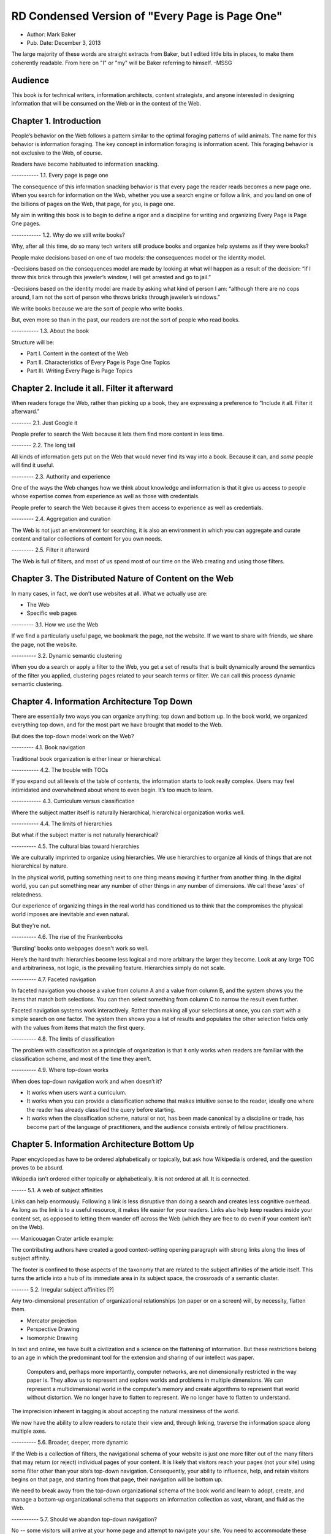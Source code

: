 

RD Condensed Version of "Every Page is Page One"
=================================================

- Author: Mark Baker

- Pub. Date: December 3, 2013

The large majority of these words are straight extracts from Baker,
but I edited little bits in places, to make them coherently readable.
From here on "I" or "my" will be Baker referring to himself.  -MSSG

Audience
----------------

This book is for technical writers, information architects, content
strategists, and anyone interested in designing information that will
be consumed on the Web or in the context of the Web.



Chapter 1. Introduction
------------------------

People’s behavior on the Web follows a pattern similar to the optimal
foraging patterns of wild animals. The name for this behavior is
information foraging. The key concept in information foraging is
information scent.  This foraging behavior is not exclusive to the
Web, of course.

Readers have become habituated to information snacking.

----------- 1.1. Every page is page one

The consequence of this information snacking behavior is that every
page the reader reads becomes a new page one. When you search for
information on the Web, whether you use a search engine or follow a
link, and you land on one of the billions of pages on the Web, that
page, for you, is page one.

My aim in writing this book is to begin to define a rigor and a
discipline for writing and organizing Every Page is Page One pages.

------------ 1.2. Why do we still write books?

Why, after all this time, do so many tech writers still produce books
and organize help systems as if they were books?

People make decisions based on one of two models: the consequences
model or the identity model.

-Decisions based on the consequences model are made by looking at
what will happen as a result of the decision: “if I throw this brick
through this jeweler’s window, I will get arrested and go to jail.”

-Decisions based on the identity model are made by asking what kind
of person I am: “although there are no cops around, I am not the sort
of person who throws bricks through jeweler’s windows.”


We write books because we are the sort of people who write books.

But, even more so than in the past, our readers are not the sort of people who read books.

----------- 1.3. About the book

Structure will be:

- Part I. Content in the context of the Web
  
- Part II. Characteristics of Every Page is Page One Topics
  
- Part III. Writing Every Page is Page Topics


Chapter 2. Include it all. Filter it afterward
------------------------------------------------

When readers forage the Web, rather than picking up a book, they are
expressing a preference to “Include it all. Filter it afterward.”

-------- 2.1. Just Google it

People prefer to search the Web because it lets them find more content
in less time.

-------- 2.2. The long tail

All kinds of information gets put on the Web that would never find its
way into a book.  Because it can, and *some* people will find it
useful.

--------- 2.3. Authority and experience

One of the ways the Web changes how we think about knowledge and
information is that it give us access to people whose expertise comes
from experience as well as those with credentials.

People prefer to search the Web because it gives them access to
experience as well as credentials.

--------- 2.4. Aggregation and curation

The Web is not just an environment for searching, it is also an
environment in which you can aggregate and curate content and tailor
collections of content for you own needs.

--------- 2.5. Filter it afterward

The Web is full of filters, and most of us spend most of our time on
the Web creating and using those filters.

Chapter 3. The Distributed Nature of Content on the Web
--------------------------------------------------------

In many cases, in fact, we don’t use websites at all. What we actually use are:

- The Web
  
- Specific web pages

--------- 3.1. How we use the Web

If we find a particularly useful page, we bookmark the page, not the
website. If we want to share with friends, we share the page, not the
website.

----------  3.2. Dynamic semantic clustering


When you do a search or apply a filter to the Web, you get a set of
results that is built dynamically around the semantics of the filter
you applied, clustering pages related to your search terms or
filter. We can call this process dynamic semantic clustering.


Chapter 4. Information Architecture Top Down
---------------------------------------------

There are essentially two ways you can organize anything: top down and
bottom up. In the book world, we organized everything top down, and
for the most part we have brought that model to the Web.

But does the top-down model work on the Web?

--------- 4.1. Book navigation

Traditional book organization is either linear or hierarchical.

----------- 4.2. The trouble with TOCs

If you expand out all levels of the table of contents, the information
starts to look really complex. Users may feel intimidated and
overwhelmed about where to even begin. It’s too much to learn.

------------ 4.3. Curriculum versus classification

Where the subject matter itself is naturally hierarchical,
hierarchical organization works well.

----------- 4.4. The limits of hierarchies

But what if the subject matter is not naturally hierarchical?

---------- 4.5. The cultural bias toward hierarchies

We are culturally imprinted to organize using hierarchies. We use
hierarchies to organize all kinds of things that are not hierarchical
by nature.

In the physical world, putting something next to one thing means
moving it further from another thing. In the digital world, you can
put something near any number of other things in any number of
dimensions.  We call these 'axes' of relatedness.

Our experience of organizing things in the real world has conditioned
us to think that the compromises the physical world imposes are
inevitable and even natural.

But they're not.

---------- 4.6. The rise of the Frankenbooks

'Bursting' books onto webpages doesn't work so well.

Here’s the hard truth: hierarchies become less logical and more
arbitrary the larger they become. Look at any large TOC and
arbitrariness, not logic, is the prevailing feature. Hierarchies
simply do not scale.

---------- 4.7. Faceted navigation

In faceted navigation you choose a value from column A and a value
from column B, and the system shows you the items that match both
selections. You can then select something from column C to narrow the
result even further.

Faceted navigation systems work interactively. Rather than making all
your selections at once, you can start with a simple search on one
factor. The system then shows you a list of results and populates the
other selection fields only with the values from items that match the
first query.

---------- 4.8. The limits of classification

The problem with classification as a principle of organization is that
it only works when readers are familiar with the classification
scheme, and most of the time they aren’t.

---------- 4.9. Where top-down works

When does top-down navigation work and when doesn’t it?

- It works when users want a curriculum.

- It works when you can provide a classification scheme that makes
  intuitive sense to the reader, ideally one where the reader has
  already classified the query before starting.
  

- It works when the classification scheme, natural or not, has been
  made canonical by a discipline or trade, has become part of the
  language of practitioners, and the audience consists entirely of
  fellow practitioners.  


Chapter 5. Information Architecture Bottom Up
-----------------------------------------

Paper encyclopedias have to be ordered alphabetically or topically,
but ask how Wikipedia is ordered, and the question proves to be
absurd.

Wikipedia isn’t ordered either topically or alphabetically. It is not
ordered at all. It is connected.

------ 5.1.  A web of subject affinities

Links can help enormously. Following a link is less disruptive than
doing a search and creates less cognitive overhead. As long as the
link is to a useful resource, it makes life easier for your
readers. Links also help keep readers inside your content set, as
opposed to letting them wander off across the Web (which they are free
to do even if your content isn’t on the Web).

--- Manicouagan Crater article example:

The contributing authors have created a good context-setting opening
paragraph with strong links along the lines of subject affinity.

The footer is confined to those aspects of the taxonomy that are
related to the subject affinities of the article itself. This turns
the article into a hub of its immediate area in its subject space, the
crossroads of a semantic cluster.


------- 5.2. Irregular subject affinities [?]

Any two-dimensional presentation of organizational relationships (on
paper or on a screen) will, by necessity, flatten them.

- Mercator projection

- Perspective Drawing

- Isomorphic Drawing

In text and online, we have built a civilization and a science on the
flattening of information.  But these restrictions belong to an age in
which the predominant tool for the extension and sharing of our
intellect was paper.

 Computers and, perhaps more importantly, computer networks, are not
 dimensionally restricted in the way paper is. They allow us to
 represent and explore worlds and problems in multiple dimensions. We
 can represent a multidimensional world in the computer’s memory and
 create algorithms to represent that world without distortion. We no
 longer have to flatten to represent. We no longer have to flatten to
 understand.

The imprecision inherent in tagging is about accepting the natural
messiness of the world.

We now have the ability to allow readers to rotate their view and,
through linking, traverse the information space along multiple axes.


---------- 5.6.  Broader, deeper, more dynamic

If the Web is a collection of filters, the navigational schema of your
website is just one more filter out of the many filters that may
return (or reject) individual pages of your content. It is likely that
visitors reach your pages (not your site) using some filter other than
your site’s top-down navigation. Consequently, your ability to
influence, help, and retain visitors begins on that page, and starting
from that page, their navigation will be bottom up.

We need to break away from the top-down organizational schema of the
book world and learn to adopt, create, and manage a bottom-up
organizational schema that supports an information collection as vast,
vibrant, and fluid as the Web.

----------- 5.7. Should we abandon top-down navigation?

No -- some visitors will arrive at your home page and attempt to
navigate your site. You need to accommodate these visitors, too.

One of the great things about bottom-up navigation is that, because it
is distributed, and always local in the context of any regular page,
it is also largely unobtrusive and should work well within any
top-down framework.

In the presence of good bottom-up navigation, top-down navigation does
not have to be comprehensive to be effective. You can avoid the scary
monster TOC and still provide effective access to all of your content.

Every Page is Page One is not about pitting one means of navigation
against another.  You just need to write that page as if it were page
one.

------------- 5.8. The role of lists

In Section 4.3, “Curriculum versus classification” we saw that most
books attempt to prescribe a curriculum for readers, whereas an EPPO
topic generally assumes readers will construct the curriculum.

Lists are common on the Web and can be considered a type of Every Page
is Page One topic.  A list is open ended.  Lists can provide a
connective layer between higher- and lower-level topics.


Chapter 6. What is a Topic?
-----------------------------------------

The challenge for writers is to produce effective Every Page is Page
One topics with a strong information scent.

For technical communicators 'topic' refers to a small independent piece
of information on a single subject.

---------- 6.1. Building-block topics


 A topic is to a document what a subatomic particle (such as an
 electron) is to matter. It is the basic component in a document. Each
 topic can and must stand alone.

Combinations of topics are like atoms. They form a section of a
document containing a group of related topics. This corresponds to a
book within an online help TOC, or a chapter within a book.

Groups of sections are like groups of atoms, or molecules, for
example, a water molecule. These correspond to an entire document.

Groups of documents form a library, which is like the various
molecules combined together to form the complex matter,

Authors use building-block topics to assemble larger units of
content. Readers should rarely see a building-block topic in
isolation.  There are two ways to approach this: context-dependent and
context-free:

Context-dependent building-block topics must be preceded by a lead-in
topic and followed by a lead-out topic.

The other approach is to create context-free building-block
topics. You can use context-free building-block topics in many
different places. You still need to provide some context, but you
don’t need to use a specific lead in and lead out.


---------- 6.2. Presentational topics

A presentational topic is designed to be a unit of presentation. That
is, it is intended to be the unit a reader receives.

Some presentational topics are meant to be read, or at least
navigated, in a particular order or hierarchy, which they depend on
for some or all of their context.

------------ 6.3. Every Page is Page One topics

An Every Page is Page One topic is designed to establish its own
context and to function independently. This does not mean that Every
Page is Page One topics cannot belong to collections, but those
collections will tend to be organized bottom up rather than top down.

It is not unusual to find help systems today that are a mix of Every
Page is Page One topics, hierarchically dependent presentational
topics, and even building-block topics presented on their own.

------------- 6.4. Economics and the evolution of topics

At one time, technical communicators wrote user guides as books and
help systems as collections of presentational topics. Unfortunately,
cost pressures made this approach unaffordable for many, and writers
began using tools that created a help system by bursting the user
guide at section boundaries.

Under these circumstances, it was perhaps inevitable that the word
topic would come to mean a chunk of a book (though such a topic is
usually neither a good building-block topic nor a good presentational
topic).

------------ 6.5. DITA and Information Mapping

DITA [OASIS DITA TC] cemented this use of topic in the tech pubs
lexicon. DITA was influenced by Information Mapping, borrowing the
idea that a document is a map connecting different types of content
objects.

----------- 6.6. Topics and the Web

While all this was going on in the technical communication world, the
Web was becoming the largest collection of Every Page is Page One
topics anywhere.

The Every Page is Page One topic is the natural and dominant form of
topic on the Web.

What was almost entirely missing from the mass of topic-based tech
comm that grew up on the Web was any contribution from anyone with the
job title Technical Writer.

Today, therefore, there is considerable movement of professional tech
comm into writing for the Web as a hypertext medium.

------------ 6.7. Every page is still page one even if the reader reads several

Saying that every page is page one is not saying that the page is the
first page the reader has read today, nor that the reader will only
read one page to complete one task. What it means is that every time a
reader comes to a new topic, that topic operates as a new page one,
just as when a reader puts down one book and picks up another, the
first page of that new book is a new page one.

------------ 6.8. Characteristics of EPPO topics

The following chapters will detail the principal characteristics of
Every Page is Page One topics:

-Self-contained

-Specific and limited purpose

-Conform to type

-Establish context

-Assume the reader is qualified: An EPPO topic assumes readers are
 qualified to complete the specific and limited purpose of a topic

-Stay on one level

-Link richly


------------ Chapter 7. EPPO Topics are Self-contained

There are several parts to recipes: a title, introduction, picture,
list of ingredients, directions, number served, and notes.

To function alone, the recipe needs all its parts. To be certain, some
of the parts can be considered optional. The recipe does not need the
picture to function, any more than your car needs heated seats to
function. But the optional pieces, like the picture and the
introduction, make the function more pleasant.

Whether a building-block approach is the best way to manage your
content is outside the scope of this book.  However, there’s no
question that presenting the introduction, ingredients, and
instructions separately is not useful to the reader. If you are going
to manage those elements separately, for whatever purpose, you need to
bring them back together before you present them to the reader.

------------ 7.1. Self-contained, not all alone

To say that a topic is self-contained is to say that it is not
designed to work only as part of some larger information product. But
neither is a topic expected to work in a complete information vacuum.

A recipe does not depend on any one specific topic to ensure that the
reader can learn to cook pasta. It relies on the whole information
environment in which cooking occurs. Cooking is now an activity that
takes place in the context of the Web.

Therefore a topic is self-contained not because it is entirely
self-sufficient, but because it exists in a rich information
environment that readers can call on to further their understanding.

------------ 7.2. The information scent of self-contained topics

Good information scent improves findability. Making sure your topics
are self-contained will help give them the right scent.

There is nothing worse then following the scent of pizza into the
lunch room only to find nothing left but crust. The scent of pizza
hangs about the place. It even says pizza on the box, but there is no
pizza here. Just crust. You leave frustrated and hungry (!!)

A good EPPO topic that is self-contained represents a complete meal
for a hungry information seeker.

Chapter 8. EPPO Topics have a Specific and Limited Purpose
----------------------------------------------------------------------------------

We can only determine if a topic is self-contained if we know what
purpose it is meant to fulfill. A topic needs a specific purpose.

------------  8.1. The scope of a topic

What is a good question? Tom suggests that it is “a relevant question
within the user’s business scenario.” The user’s business scenario is
the purpose that the user is attempting to achieve.

You will find many cases where the questioner has asked a vague and
general question, or a highly specific but uncontextualized question,
and one or more respondents have written back saying something such as
“What are you trying to do?” Before providing an answer, they need to
understand the questioner’s purpose. A question can only be answered
properly in the context of a specific purpose.

------------ 8.2. Task-based writing

Writing a topic to serve a purpose for the reader is task-based
writing. Task-based writing is commonly defined by contrasting it to
feature-based writing: “Describe the user’s task, not the product’s
features.”

In short, you can’t talk about the user’s task without talking about
the user’s tools.

This is one reason documenting a new tool is such a challenge. Our
tools shape our understanding of our tasks to such a degree that it is
difficult to separate a task from the tool we currently use to
accomplish that task.

One of the hardest things about moving technical writers from desktop
publishing to structured writing is persuading them to give up
responsibility for how the final output looks. Writers will keep
looking for ways to specify layout, even in markup languages
specifically designed to remove layout concerns. They understand their
jobs in terms of the responsibilities their old tools imposed on them.

But even as tools change, users do not separate their purpose from
their tools.

------------ 8.3. Derived purpose

Just as readers do not always express their queries in terms of their
original motive, neither do they always express them in terms of their
overall purpose. In many cases they express their queries in terms of
what we might call a derived purpose.

Therefore, purpose cannot be divorced from features. What
distinguishes task-orientation from feature-orientation in
documentation is not what you call things, but what you choose to say
about them.

------------ 8.4. Defining the purpose of a topic [?]

In Example 7.1, “Tarragon Mac and Cheese Recipe” the specific and
limited purpose is to show an experienced cook how to prepare Tarragon
Mac and Cheese.

Example 8.1, “Outline of Using Themes for WordPress Codex” is the
outline of the topic “Using Themes from the WordPress Codex.”

------------ 8.5. Topic purpose vs. user purpose

The purpose of a topic is to serve the purpose of a reader. However,
that does not mean that a single topic is a personalized expression
of a particular individual reader’s entire purpose.

That is, your topics will need to work more like a bus service than a
taxi service. They need to pick your readers up at a logical starting
place and drop them off at a logical ending place, but they don’t need
to go point-to-point from each reader’s home to each specific
destination.

A well-designed information set is like a well-designed transportation
system, it allows passengers to travel individual itineraries along
shared routes.


------------ 8.6. Purpose and topic size

The key to finding the right size for an EPPO topic is to define the
purpose correctly and then write a topic that fulfills that purpose. A
focus on purpose forces you to scale each topic to a real need, giving
the reader not only the action, but the reason and context for acting.

------------ 8.7. Decision support and the reader’s purpose

Providing the reason and context for acting is really another way of
saying, “provide support for decision making.” One of the most
important tools of modern business is the decision support
system. Such systems can be complex, but at their heart, they simply
provide people with the information they need to make decisions.

In technical communication, we don’t talk much about decision support;
we talk about task support. We frame our jobs as providing the
information people need to complete their tasks. Unfortunately, the
information we provide is often simply a procedure for operating a
machine.

A task is not a procedure (a theme I’ll return to in Chapter
9, EPPO Topics Conform to a Type). In many cases, the information
people need to complete their tasks is not information on how to
operate machines, but information to support their decision
making. It’s not “how do I push the button,” but “when and why should
I push the button and what happens if I do.”

The real heart of technical instruction doesn’t lie in the
step-by-step how-to information. It lies in understanding concepts and
how they work together to produce an end. This focus on the conceptual
interplay of the parts should drive the technical writing experience,
both from a reader and writer’s point of view. Procedures are more
like footnotes. As soon as the user understands the why and the what
and the who and the where, the how is merely a mundane detail.

I’m not saying that you never need to document the physical procedure.
the details of command syntax have to be clearly documented. The same
thing holds for other forms of documentation, too. But simply
documenting procedures is never enough. Supporting the decisions users
need to make, large and small, is the tough part.


Letting users know what decisions they must make, making them aware of
the consequences, and, as far as possible, leading them to resources
and references that will assist them in deciding what to do. I’m
talking about answering questions like:

- Where are the valid values for this field listed?
- What do each of the field values mean?
- How will the system change as a result of this setting?

- Does this setting form part of a collection of settings that are
  used to achieve an overall objective for the system.

- What are the side effects of setting a particular value? Are there
  trade-offs on performance, access, or security as a result of
  changing this setting?

- Should this setting match a value set elsewhere in the system? If
  so, which value, and which is the master and which is the slave?

- Are there larger questions to consider before choosing the value for this setting?

- Will the system validate this setting? How will I know if I have the right setting?

- Does my choice for this setting depend on what other users have
  done, and, if so, what questions do I need to ask them before I
  change this setting?

- Can I change this setting later, or will there be irrevocable consequences?

- Could this setting result in loss of data or change how data is processed?

- Who else might be affected by this setting, and what do I need to
  tell them so they can make good decisions about their own parts of
  the system?

- How is this setting affected by optional components?

A good Every Page is Page One task topic should address these kinds of
questions and should link richly to ancillary material the reader may
need to help answer these questions. Only when the planning and
decision-making aspects of the user’s task have be thoroughly covered
should the topic proceed to the physical procedure for executing the
decisions the user has made.

------------ 8.8. Purpose and findability

Keeping a topic to a single purpose is a huge aid to
findability. People usually have a specific and limited purpose when
they search.

When people search the Web, they are looking for content that meets
their specific and limited purpose. A good EPPO topic that meets that
specific and limited purpose will give them what they want. And
because it is specifically written to that specific and limited
purpose, it will smell like what they are looking for. And because it
does what it claims to do, it will be filtered in by search engines
and social curators.


Chapter 9. EPPO Topics Conform to a Type
----------------------------------------------------------------------------------

A topic type is a plan or a prescription for a topic. It tells the
writer how the topic should be written and the reader how it should be
read. A topic type defines the content, order, and form of a topic.

Good Every Page is Page One topics frequently share a clear topic type
with other topics that have a similar purpose.

Conforming to a type is the principal way in which we ensure that an
EPPO topic meets its specific and limited purpose. But more than that,
conformance to a type helps the content smell right.

A recipe or an API reference could be written to contain the same
information without following the conventions for its type, but then
it would not look or smell like a recipe or an API reference. Readers
might arrive at the topic and not recognize that it contains the
information they want, simply because it doesn’t look like what they
expected.

Topic type is determined by the information needed to fulfill a
purpose, not by its visual appearance. A visual layout that reflects
the type usually helps the reader, but it is the type that is the
master and the layout the slave, not the other way round.

Many other topics in Wikipedia have similarly well-defined topic
types: vehicles, languages, flora, fauna, novels, and on and
on. Simply browsing Wikipedia is an effective short course on topic
typing. Once again, no standards committee established these topic
types. Rather, they are the result of thousands of contributors
gradually building up topics, filling in gaps, and refactoring and
refining the structure.

When it comes to topics, adherence to a type is the norm, not the
exception. Find a topic that does not seem to have a type or does not
conform to the common structure of topics with a similar purpose, and
you will almost always discover that that topic has strayed from its
purpose or never had a well-defined purpose.


------------ 9.2. Discovering and defining topic types

Topic types are a reflection and a formalization of the specific and
limited purpose of topics. Therefore, defining explicit topic types
begins by exploring what is needed to fulfill the topic’s purpose.

Because topic types fall naturally out of the specific and limited
purpose of a topic, you might think your topics will naturally fall
into types without any attempt to explicitly think about the topic
type. Unfortunately, it’s not that easy.

Creating topic types is a two-part effort of discovering existing
topic types and then using your discoveries to define the topic types
you need. Once you do that, you will want to document your topic types
and set up your authoring environment to support them. The best way to
do that is through structured writing (Ch. 18).

---- 9.2.1. Discovering topic types [?]

One of the most effective ways to discover topic types is by looking
at existing topics designed to serve the same purpose. You can look on
the Web, in your competitor’s documentation, and in your own existing
documentation. Make a collection of diverse sources and make lists of
the repeating fields and sections that you find in each sample.

Remember when you do this, you are looking for the limited set of
specific pieces of information required to meet the user need this
topic is designed to fulfill.


---- 9.2.2. Defining topic types

Once you have done your research, it is time to create your topic
definition. Now is the time to get specific.

An API reference doesn’t just contain a line of code. It contains a
function signature, and that function signature has a particular
format that all programmers understand:

  [return type]? [function name] [[parameter name] [parameter type]]…

Even when topics naturally conform to a type, individual authors may
implement that type with a different organization and different
inclusions and exclusions. For a systematic authoring project, you
need create a stricter definition of each topic type to ensure
consistency and completeness.

What is most important is to make sure you capture the information a
topic needs to have to serve its purpose.

To do this, you need to start with the specific and limited purpose
you have defined for each topic type. What information must each topic
include to achieve its specific and limited purpose? What information
does a user need?

Stay focused on the specific and limited purpose. It is easy to start
imagining all kinds of things a hypothetical user might want to
know. By all means keep a list of these things, because they may be
clues to other topic types you need, but don’t let them creep into
your topic type definition.


---- 9.2.3. Handling optional material

You can have optional parts in your topic type, but you should only
include them if they are sufficiently related to the topic’s purpose.

---- 9.2.4. Serving the commercial purpose

Ultimately, every part of a topic type definition needs to serve
either the reader, the publisher, or (preferably) both.

------------ 9.3. Concept, task, and reference reconsidered

It has become an axiom of technical communications in the last few
years that all content falls into one of three types: concept, task,
or reference. However, EPPO topic types are more specific and varied
than this simple trio.

------ 9.3.1. The origins of concept, task, and reference

The concept, task, reference trio originates with DITA’s adoption of
these three types,

The problem is that, in the popular conception, the words concept,
task, and reference have been reduced to shapes.

We have somehow gone from the laudable idea that users want
information that helps them perform a specific task (as opposed to
information that simply described the machine) to presenting single
procedures by themselves.

This is certainly not the approach advocated in Information Mapping.  

If there is a problem with DITA, it is not that it lacks a theory of
information design, but rather that many people believe that DITA’s
concept/task/reference trio is a theory of information design.

The result is that when you talk about topic types today, people’s
minds go at once to the DITA trio. For EPPO, that’s a problem because
a typical EPPO topic has a much more specific type definition, which
may contain several different types of information blocks. It is
important, therefore, to spend some time looking at why the trio of
concept/task/reference, though useful for some purposes, is not
sufficient either as a set of topic types or as a principle of
information design.


------ 9.3.2. A task is not a procedure [?]

------9.3.3. A reference is more than a topic [?]

------ 9.3.4. Everything else is not a concept

There are plenty of topic types that are not, by any reasonable
definition, either tasks or references, nor are they big-C
concepts. And they aren’t generic either. An example from my
background writing about programming languages and operating systems
is the annotated code-sample topic.

Programmers want two things above all else in a documentation set: a
thorough API reference and working code samples.

There are many topic types that don’t fall into the task or reference
categories, but only one qualifies as a true concept. Concept is not
the right word to describe “everything else.” And it isn’t useful to
single out tasks and references as particular types and then assign
everything else to a single category, however you name that
category. To do so is akin to dividing the animal kingdom into cats,
dogs, and everything else.

This is certainly not the approach advocated in Information Mapping.  [?]


Chapter 10. EPPO Topics Establish their Context
------------------------

Because readers may come from anywhere, and often arrive at a topic
through an imprecise mechanism such as a Google search, a topic should
clearly establish its context in the subject domain. As noted in
Chapter 6, What is a Topic?, the scent of information is key to the
information forager finding your content. Properly establishing the
context of your topic in the real world is a key part of making it
smell right.

If you have ever landed in the middle of a help system from a search
and found that you have no idea where you are, you have experienced
the lack of context that so many topics exhibit.

------------ 10.1. Establishing context

**A self-contained topic must establish its context, and readers must
be able to come to it from anywhere and know where they have
arrived. Most Every Page is Page One topics orient themselves
quickly. A lead paragraph of a sentence or two often suffices to set
the scene for what is to come.**

Putting a topic in context means locating the subject of the topic in
the real world. Placing an Up to TOC link on a topic does not place
that topic in context.

There are many mechanisms you can use to establish context. A good
title is a great start. A succinct, context-setting first paragraph,
as in Figure 10.2, “Context-setting example”, is also important.

**Another way to establish context is to use a graphic.**

Metadata is yet another mechanism for establishing context. A good
example of this the entry for the Blue-Footed Booby from All About
Birds (see Figure 10.4, “Blue-Footed Booby”). The place of the
Blue-Footed Booby in the Linnaean taxonomy of animals is shown as part
of the frame around the content.

------------ 10.2. Context and the imprecision of search

When you find documentation on the Web, search will sometimes land you
in the documentation for a different version of a product than the
version you own. There are two problems here. First, in burst-book
content, an individual page may not identify which version of the
product it applies to. Secondly, if you land on a page for the wrong
version, there may be no convenient way to get to the equivalent page
for the right version.

Atlassian handles this very well in the Confluence documentation.  If
you hit a page that is not for the current version, you get a banner
at the top of the page advising you of this and a link to the same
page in the current documentation

The Wikipedia article about Ottawa (Figure 10.3, “Wikipedia article on
Ottawa”) has another nice context-setting feature that I think should
be imitated in every large content set. If a word has more than one
meaning within the content set (in this case, if there is more than
one item in the encyclopedia with the name Ottawa), then there is a
disambiguation line above the content that states which article this
one is and offers a link to a list of the other articles on this
subject.

This highlights a problem Google and other search engines have. They
always return the most popular results. After all, that’s what they
are designed to do. However, this means that less common subjects that
happen to share terminology with more common subjects get pushed far
down in the search results. You need significant search skills to
compose a search string to get the results you need. But with
Wikipedia, you don’t need those skills, because you can browse the
more obscure topics right at the top of the most popular topic. This
is the sort of thing we should all be doing.


Chapter 11. EPPO Topics Assume the Reader is Qualified
------------------------------------------------

Authors tend to write books assuming they will be read straight
through by readers with a wide variety of backgrounds and skills.

This approach is not appropriate for Every Page is Page One topics,
and it violates many of the other properties of EPPO topics, such as
having a specific and limited purpose, staying on one level, and
conforming to a type. An EPPO topic should be written for a qualified
reader.

Of course, when it comes to technical content, the Web does not always
provide an answer. Some things may be unique to your product, in which
case your doc set needs to provide them. But the same principle
applies. Individual topics should make appropriate assumptions about
the qualifications of the reader. If there is a possibility that not
all your readers will be qualified, you should provide the topics they
will need to qualify themselves. Then you should make sure readers can
find them.

When you write prerequisite topics for users who are not qualified to
read your initial topic, those topics should also be Every Page is
Page One topics, and they should assume that their readers are
qualified to read them. And if you need another set of topics to
prepare the readers to read these topics, create them as well.

The How to Sweat Vegetables topic serves a reader’s derived
purpose. Sweating vegetables will never be a reader’s main
purpose. However, when a reader needs to sweat vegetables for any
recipe, this topic can serve that derived purpose. Serving readers’
derived purposes is a major part of what technical communicators
should be doing.

------------ 11.1. Reader dependencies vs. subject dependencies [?]

An EPPO topic has to assume the reader is qualified and refrain from
trying to meet reader dependencies for readers who are not. Otherwise
the topic will cease to be manageable for qualified readers.

When we say a topic is self-contained, we mean that it is free of
subject dependencies. We do not mean, and cannot reasonably demand,
that it is free of reader dependencies.  Most readers will have
dependencies. To meet those dependencies, the reader is sometimes
going to need to consult other topics. To assist them, a good EPPO
topic links richly to ancillary topics, something I will discuss in
Chapter 13, EPPO Topics Link Richly.

To be considered self-contained, a topic must meet the reader’s
reasonable expectation of a topic of this sort. It does not have to
satisfy all the reader’s personal dependencies.

------------ 11.2. Determining the qualified reader

Determining the qualified reader is not an arbitrary or subjective
process. It follows from the specific and limited purpose of the
topic. A qualified reader is a reader who knows everything needed to
perform the specific and limited purpose of the topic except the
specifics of the case that the topic covers.

The appropriate level of qualification for a topic is probably best
assessed at the level of someone who does this task regularly.

------------ 11.3. Choosing the level of understanding

When you select an audience for your topic you are not just selecting
the vocabulary, you’re also making assumptions about the level of
interest and the degree of extrapolation that audience is capable
of. If you are writing a general interest topic on the Web, that
decision may be more or less arbitrary. But if you are writing for a
technical audience, these assumptions aren’t arbitrary, they are
directly related to the task. The task tells you the level of interest
and the level of extrapolation expected, which in turn tells you who
normally does this job, what they know, and what they expect to be
able to do with the information you give them.

Of course, individual users differ greatly in their levels of
technical knowledge and interest. Unless you can address each
individual, you have to write for an aggregate level of
interest. Generally speaking, you want to aim for a level of knowledge
that will enable the reader to accomplish a new task or attain a
higher level of productivity with an existing task. In the end, you
should enable action and not accommodate infinite varieties of
curiosity. Focus on the levels of knowledge required to accomplish
concrete tasks.

------------ 11.4. Avoid arbitrary labels

The term novice is problematic for designers of training. Its use
exposes a technocratic ideology of learning that is insulting. Adult
learners can never be thought of as novices. They are experts, though
perhaps in domains other than the one in which they are training.

Each reader will come to the topic with a different set of
qualifications. A good EPPO topic set allows each reader to choose a
unique path based on his or her information needs. Artificially
defined levels like novice, intermediate, and expert don’t help
readers create a unique path.

If your workplace has well-defined roles with separate
responsibilities, then it can make sense to use those roles to define
the qualified user for each topic or topic type. But artificial or
poorly defined classifications will only confuse and frustrate users.


------------ 11.5. Qualification and findability

The way you reach your readers is to write topics on subjects they are
interested in and assume your readers are qualified. That is the only
way you will capture their attention. Then, provide a clear context
statement in each topic. This should enough to signal unqualified
readers that they need more background. If you then provide links to
prerequisite material, your readers can get to the information they
need to become qualified.


Chapter 12. EPPO Topics Stay on One Level [?]
----------------------------------------------

There are multiple levels to every subject: levels of detail; levels
of abstraction; strategic, tactical, and operational levels of
interest; even subject matter of interest to different levels of an
organization or pertaining to different layers of a multi-layered
systems or the different roles that operate on those layers. Most
people need information on more than one level in order to complete
all of their tasks, or a single complex task. However, it is
preferable for a topic to stick to one level.

Changes of level are a necessary part of any course of study. As you
study a subject, you sometimes need to dive down into the details in
order to get a practical illustration of a general principle. When you
are working on some detail, you sometimes need to understand a more
general principle that explains why the detail works the way it does

'If they wanted cow, they would have searched for cow.'

The decision about when to change levels, therefore, is best left to the individual.



------------ 12.1. Books change levels at the author’s fiat

Most books don’t stay on one level. In books, this one included,
it is the author who decides when to present the big picture and when
to delve into details.

This is a necessary consequence of the linear structure of a
book. Most books are designed to be read in a particular order, and
that means the book will change levels when and where the author
chooses.

Readers, trying to get their work done, seldom have the patience or
subservience to subject themselves to the author’s curriculum, however
well planned it may be. And today they are more free than ever to take
command of the curriculum for themselves.

One of the interesting things about the Wikipedia process is that an
article may not meet all the EPPO criteria all the time, but, through
the refactoring process, most articles take on EPPO characteristics
with remarkable consistency.

Writing on one level is not an artificial discipline. It is what
writers naturally do when they view their work as an independent
topic. The challenge for technical communicators, especially those who
have spent a career writing books, is to think of their project as a
set of independent topics.

 
------------ 12.2. Keeping topics on one level

Keeping a topic on one level can be a particular challenge for writers
used to creating books. The key to creating topics that stay on one
level is to keep in mind the following characteristics of Every Page
is Page One topics, which should be familiar by now.

- Self-contained: If your topic starts to feel like a car with a
  mattress strapped to the roof, that is a good sign that you are
  changing levels, and it’s time to create a new topic.

- Specific and limited purpose: Sometimes it is necessary to
  discipline yourself by writing down the limits you put on each topic
  type.

- Conform to type: On the other hand, if you find your topic starting
  to change levels, and the topic type is not pushing back, you
  probably need to tighten your topic type definition to keep other
  topics from straying away from their proper level.

- Establish context: The context of the topic orients readers, giving
  them a sense of whether or not they are qualified.

- Assume qualified: an EPPO topic assumes that the reader is
  appropriately qualified to complete the specific and limited
  purpose. If you are not sure that all readers will be qualified to
  understand a point, record it in a list of prospective topics
  (preferably a centrally maintained one).
    
Capturing the possible qualification deficit is important because it
is difficult to anticipate all the qualification deficits readers may
face. When you discover one, always write it down and share it with
the rest of your team.

Don’t handle the deficit yourself by changing levels in your current
topic. Not only does that distort the topic, it means that the
information is lost to the rest of the team. A topic that might serve
many purposes besides supporting your topic may never get created.

This is not to say that changing levels is wrong when you design a
book or a chapter. In many respects changing levels works well when a
book is read in the order the author intended (as I am sure you are
diligently reading this book). However, it doesn’t work in EPPO
topics. Topics and chapters are fundamentally different beasts, and
you cannot make good topics by chopping up books.

Chapter 13. EPPO Topics Link Richly
--------------------------------------------------
	
Links are the visible manifestation of the author giving up any claim
to completeness or even sufficiency; links invite the reader to browse
the network in which the work is enmeshed, an acknowledgement that
thinking is something that we do together .  Linking is surprisingly
controversial in technical communication and content strategy.

It is probably true that linking will lead people away from the
content they are reading if that content is not very nutritious. The
question is, should we care?

We have always known, of course, that users seldom sit down and read our manuals as they were designed to be read.

An Every Page is Page One information design, on the other hand, does
not start from the premise that the goal is to stop the user from
wandering. Rather, it starts by acknowledging that this is how users
behave and recognizing that, based on the limits of knowledge and the
urgency of their tasks, information foraging really is the optimal
information seeking behavior for most people most of the
time. However, even if you don’t agree that information foraging is
optimal, it is still how users behave. We can’t beat it. We’ve tried
every trick in the book to no avail. It’s time that we started to
facilitate it instead.

Every Page is Page One information design is built around two
propositions:

- 1) the way to keep readers is to provide the content
they need, and

- 2) if readers want to move to content that better meets
their needs, we should help them get there. That means linking richly.

From the author’s point of view, links serve to keep readers in your
content. A foraging reader is more likely to move to a new patch when
it’s easy to get there. By providing links, you can lead readers to
other information patches you own, reducing the temptation for them to
move to a competitor’s content.


------------ 13.1. Links and the democratization of knowledge

The Web democratizes information both by making information easy to
get and by making obscure information easier to decode and burrow your
way into. Some may despair at this, preferring a world in which
expertise is left to the experts and dilettantes are left in the
cold. Much as been written on the virtues or vices of this
development. The debate is outside the scope of this book, but
there is no question that links are the great democratizing elements
of the Web.

------------ 13.2. Linking and findability

Readers are much more successful at finding content using links than using a local site search.
 	
Overall, users found the correct answer in 42% of the tests. When they
used an on-site search engine (we did not study Internet search
engines), their success rate was only 30%. In tasks where they used
only links, however, users succeeded 53% of the time. Testing
data suggests that designers would have more success by focusing
instead on creating effective links.

In particular, there are two important reasons why your context-setting material should be rich with links:

First, readers are most likely to discover that they lack
qualifications while they are reading your context-setting material.

Second, search, and other methods of finding content, can be
imprecise, because of both the limits of search engine technology and
the limits of readers’ skills in framing search terms. This
imprecision may land readers on your topic when they really wanted a
related topic. Linking to contextually near topics gives readers the
means to travel the last mile to the content they really need.

Links should help readers follow the scent of information and navigate
the lines of subject affinity between topics.


Part III. Writing Every Page is Page One Topics
--------------------------- 

How do I go about writing Every Page is Page One topics, and how do I
cover a large subject with only topics?


Chapter 14. Writing Every Page is Page One Topics
------------------------

The Every Page is Page One topic is not a new invention. As the
examples in the previous chapters have demonstrated, Every Page is
Page One topics can be found all over the Web. Nor are EPPO topics
unique to the Web. Essays and articles in journals and magazine have
followed the Every Page is Page One format for centuries. The
difference today is the ease with which readers working in the context
of the Web can move around from one piece of content to another.

Whether you are delivering your technical content on the Web today,
tomorrow, or never plan to, your readers are reading in the context of
the Web, and you will serve them best by writing EPPO topics.

There is nothing new about writing EPPO topics. It is something most
skilled writers do naturally if they are writing a single article or
contributing an entry to Wikipedia. What writers often find more
difficult is to create a set of EPPO topics to cover a broad piece of
subject matter such as the documentation for a major product.

------------ 14.1. Textbooks vs. user assistance [?]

The textbook model assumes readers want to learn about a subject, and
that if they are going to act on what they have learned, they will do
so afterwards. The user assistance model assumes readers are working,
have hit a snag, and need immediate aid. It assumes that readers will
plunge into the work, as far as working conditions allow them to, and
use any resource they can find to get moving forward again.

The move to Every Page is Page One, and thus to a user-assistance
style of writing, does not mean abandoning the attempt to educate the
user. If anything, it means moving to a style that has proven to be
more effective in educating people.

Interestingly, it is been found that even those people who believed that
they were systematic learners turned out not to be.

This was in the 1980s, before most people had seen any
kind of interactive information system, let alone the Web.

This stems from the fact that readers' current picture of the world is
more real to them than anything they are reading, and it takes real
world experience to shift that picture. As Carroll wrote (emphasis
his):

The problem is not that people cannot follow simple steps; it is that
they do not. People are thrown into action they can understand only
through the effectiveness of their actions in the world. People are
situated in a world more real to them than a series of steps a world
that provides rich context and convention for everything they
do. People are always already trying things out, thinking things
through, trying to relate what they already know to what is going on,
recovering from errors. In a word, they are too busy learning to make
much use of the instruction. This is the paradox of sense-making.



------------ 14.2. Writing topics

The right way to write topics is one at a time.

The best way to do this is to focus on the characteristics of Every
Page is Page One topics, which we covered in Part II, “Characteristics
of Every Page is Page One Topics”.

------ 14.2.1. Topics are self-contained

An EPPO topic is self-contained, which means writing an EPPO topic is
also self-contained, in the sense that when you are writing, you
should be focused on that topic and that topic alone.

There are a couple of reasons to avoid switching back and forth
between topics. The first is that switching tasks creates cognitive
overhead and makes it difficult to get into, and stay in, a state of
flow, which is necessary to effectively and efficiently complete an
intellectually demanding task.

The second reason is to avoid unconsciously thinking of the topic as
parts of a larger whole. Certainly you need to plan your topic set,
but when you are actually writing an Every Page is Page One topic, it
is best to approach it as an independent topic designed to fulfill a
specific purpose for a qualified reader.

To achieve this degree of independence, it is useful to create a
separate plan for each topic. Obviously, you don’t need to do an
extensive planning exercise for every topic. You need a plan that is
commensurate in scale to size of the task. But at the very least, your
plan should state the specific and limited purpose of the topic and
the topic type.


------ 14.2.2. Topics have a specific and limited purpose

If you can only keep one characteristic of EPPO design in mind as you
are writing, it should be this: define the specific and limited
purpose your topic is meant to serve. Remember that your topic is an
aid to the performance of a task and that a task is not simply a
procedure.

Often when we write, our minds become engaged with the implications
and side issues that arise from what we have just written, especially
if, as is often the case, the act of writing has caused us to realize
something new about the subject.

Of course, those ideas should not be lost.

They should be recorded and fed back into the topic creation pipeline.

The other virtue of explicitly stating the limits of the topic’s
purpose is that it helps you make sure you really do have a definite
purpose in mind. Sometimes what seems like a clear statement of
purpose can turn out to be amorphous and undefined when you set out to
execute it. Documenting the boundaries helps to ensure that there is
something real and concrete to define a boundary around.

Again, keep it simple and brief.


------ 14.2.3. Topics conform to a type

Working with a good set of type definitions can really help in
planning and executing a topic. A well-defined type will eliminate
most of the planning required for topics of that type. The topic type
is itself a plan for a topic of that type.

When writing a new topic, determine which of your established types
fits its defined purpose and follow it. If you find yourself wanting
to include material that does not fit the model, ask yourself the
following questions:

- Have I correctly defined and limited the purpose of this topic?
  (Chapter 8, EPPO Topics have a Specific and Limited Purpose)

- Have I correctly identified the topic type that supports that
  purpose? (Chapter 9, EPPO Topics Conform to a Type)

- Am I attempting to change levels within my topic because I fear the
  reader might not understand something? (Chapter 12, EPPO Topics Stay
  on One Level)

- Am I trying to fit the subject matter of two topics into one or
  divide the subject matter of one topic into two?

- Have I discovered a special, weird edge case? These do happen, and
  the best solution is often to write a generic, untyped topic to
  cover them rather than adding support for every edge case to the
  normal topic type. This keeps the normal topic type simple to
  understand, follow, and audit.

If you exhaust all those possibilities, record it as a bug in the
topic type definition. If your topic types are defined in a structured
writing system, use a generic topic type for your topic until the
topic type is fixed. Always note that you have deviated from the model
and why.

If you define the specific and limited purpose for your topic and then
find that there is no topic type defined for it, record the fact that
a new topic type is required and write your topic as a generic type,
trying as much as you can to develop a topic type as you go. The
material you create will be an important ingredient in the topic type
definition process for this new topic type.


------ 14.2.4. Topics establish their context

Your working assumption for every topic should be that readers will
arrive at the topic.. They will go straight to this topic without
reading anything else. This is their page one. Therefore the first
thing to do is to help them figure out if they are actually in the
right place. To do this, the topic needs to establish its context.

There is no guarantee that people will use your navigation. People are
increasingly search-dominant in their information seeking
behavior, so chances are they will arrive via search.

Your topic, therefore, must orient the reader, just as page one of any document must do.

Make your context-setting paragraph brief and succinct. Don’t fall
into the trap of thinking you have to explain all the subjects you
mention in the context-setting paragraph. Keep in mind the limits you
have defined for this topic. However, go ahead and link from those
subjects to topics that cover them.


------ 14.2.5. Topics assume the reader is qualified

A big part of defining topic types is determining who the qualified
reader is. Your topic type definition should tell you what
qualifications to assume, and you should think about who the qualified
reader is before you begin to write each topic.



------ 14.2.6. Topics stay on one level

Every Page is Page One, on the other hand, concedes that the process
of acquiring understanding is not one we can successfully model or
plan, and certainly not one we can generalize to an entire population
of readers. Readers will change levels when they are good and ready,
and thus EPPO topics do not attempt to impose level changes. They stay
on one level.

In a book, the author decides whether or not to change levels; in
EPPO, the author provides the means for readers to decide for
themselves. Such moments always occur at points of subject affinity.

The list of subject affinities collected while developing content is
invaluable to planning and managing your topic set.

 
------ 14.2.7. Topics link richly

Linking in an EPPO topic should not be done selectively or on a
hunch. It is fundamental to the bottom-up organization of topics and,
therefore, something that should be done systematically.

------------ 14.3. The question of style [?]

There is no micro-scale reason why the style of one EPPO topic in a
domain needs to be identical to the style of other EPPO topics in that
domain. Every page is page one, so there is no expectation of
continuity between one topic and the next.
 
In a survey: 43.41% of respondents chose a distinctive voice, even
over compelling and exclusive content. Now this is one small survey,
specific to blogs, but there are broader reasons to believe in the
power of a distinctive voice on the Web today.  Observations that the
Web gives us access to experience as well as authority and that we now
give our trust to our social networks more than to institutions
suggest that the bland and anonymous corporate tone may not be the
most appealing choice in every case.

Topics with a distinct style and tone often stand out and, therefore,
are more likely to be filtered into the set of topics a reader
chooses. This is even more so when the topic comes from an identified
person that the reader knows and trusts.

Put the author’s name and photo on each EPPO topic, and you will have
a much better foundation for building a community around your
documentation. Atlassian is an example of a company that puts the name
(though not photo) of the author on each documentation topic.

[.......?]

------------ 14.4. Concerning reference information

In an EPPO information set, references play a special role. Because
EPPO information sets are link-based, topics frequently have occasion
to link directly into references. A reference, then, is a rich link
target in an EPPO information set. The existence of a solid foundation
of reference content makes it easier for topics to stay on one level
and stick to their specific and limited purpose.

------------ 14.5. Concerning tutorials

A tutorial is systematic instruction, and, as has been demonstrated,
systematic instruction often does not work well. On the other hand
readers are not always realistic about what they want, and they often
ask for tutorials.

Are tutorials compatible with the Every Page is Page model?

If you have the more realistic expectation that readers will probably
only follow the tutorial for a few minutes before striking off on
their own, then the answer is yes.

EPPO tutorials should be written with the assumption that readers will
be qualified to take whichever tutorial they choose

As a practical matter, tutorials are often written in a sequence where
the output you create in performing one tutorial is the input you need
to do the next tutorial.

A tutorial topic, in other words, should be written like any EPPO
topic. It should be self-contained, have a specific and limited
purpose, conform to a type, stay on one level, assume the reader is
qualified, and link richly.

  
------------ 14.6. Concerning videos

Video is becoming an increasingly important part of technical
communications. It is often users who are taking the lead and
producing their own how-to videos on YouTube, but professional
technical communicators are catching on, too. How-to videos are almost
always Every Page is Page One in nature.

A good video always starts by establishing its context. In this
respect, videos sometimes have an advantage over text because they can
use multiple media to establish context.

One of the interesting properties of videos is that they are
significantly harder to edit than text.  Once a video is complete, it
is very unlikely that someone will come along later and make
significant revisions or add new material.

In an EPPO video, as in a written EPPO topic, it is best to stay on
one level and let the reader choose whether and when to change levels
by selecting a different topic or video.
 
------ 14.6.1. Videos and linking

One of the chief problem of video, as compared to text, is that there
is no good way to embed inline linking in a video. It is not
technically impossible to insert a link into a video, but it does not
work very well.

Therefore, when you use videos in your documentation, consider putting
them in a frame so you can include links to related subjects.

[.......?]

------ 14.6.2. Videos as topics

Since videos share so much in common with Every Page is Page One
topics, it makes sense to treat them as topics for purposes of
organization.

Because the means to view videos, particularly videos that rely on
sound, may not always be available, you may wish to provide an
alternative text topic covering the same material.

It makes better sense to provide a textual topic twin that is written
as an EPPO topic.

The text and video twin topics should be kept together as much as
possible.

Twinning text and video topics like this can go a long way to solving
the SEO and linking problems associated with video. It can also be an
answer for viewers/readers who get impatient because they can’t skip
and skim a video. They can switch to the textual twin if they get too
impatient to sit through the video to the end
  

------ 14.6.3. Videos as objects

If a video is not Every Page is Page One by itself, then it needs to
be embedded inside a regular EPPO topic (or a reference entry), just
like a picture or a drawing.



Chapter 15. Every Page is Page One Topics and the Big Picture
------------------------------------------------------------

Most people are not interested in sitting down and learning everything
before they do anything. Indeed, most would prefer to learn as much as
possible by doing, turning to documentation only when they are stuck
and have no other recourse.

 
------------ 15.1. Books and the big picture

Technical communications, in any case, is not a field where meaning
should be left to implication. If there is some information that the
reader needs, it should be explicitly stated, not implied by a TOC or
by the order of chapters.

------------ 15.2. The priority of the big picture

The Every Page is Page One approach also acknowledges that until
readers want the big picture, they won’t seek it out, and there is no
point trying to force it on them before they are ready.

We can harken back to the idea that the main task of documentation is
decision support, which we discussed in Chapter 8, EPPO Topics have a
Specific and Limited Purpose. We know that the odds of our users
reading the textbook explanation of the big picture is slight. But if
we document individual tasks with a decision support focus, the ways
in which the big picture affects the performance of those tasks will
always be present. And if the task topic is richly linked, as it
should be, it will link to the big-picture topic.

Few people start with the big picture. Without practical experience,
the big picture is an abstraction that it is difficult to fit into
one’s view of the problem space.

The desire for the big picture generally arises from the desire to
make sense of specific concrete experiences.

 

------------ 15.3. Writing the big-picture topic

The job of the big-picture topic is to give the big picture without
delving too deep into the details. It is not an overview of a book or
a curriculum, it is the 10,000-foot view of the subject. Like any EPPO
topic, it should be self-contained and stick to its level.

For an example of a good big-picture topic, check out “What Is Google
App Engine?” in the Google App Engine docs.

Whoever designed this article clearly knew minimalism because the Get
Started column is all about getting some initial experience. It
assumes that the desire for a big-picture topic will come later, when
the reader is ready for a deep dive into the subject, and that is
where it is placed.

Big picture topics tend to be long.

An EPPO big-picture topic won’t change level and, therefore, will make
it easier for readers to grasp the big picture whenever they are ready
for it.



------------ 15.4. Finding the end of the string

Getting the big picture of a complex product is not something that
happens in a few minutes of reading. We don’t learn that way. We build
up a big picture over time, through experience and exposure.

No matter how good your big-picture topic is, no reader is going to
read it through and immediately understand the big picture. As much as
anything, the role of the big-picture topic in a properly linked topic
set is navigational.

It helps users find the area of the product they need to focus on and
provides rapid access to the topics that describe that area.

What most users want is a way to get going. They don’t want the whole
big picture. They just want to find the door marked Enter. But each
user is looking for a different door.

**Because of this, the big-picture topic can play a second role, that of
being a room full of doors. In this case, even if a user doesn’t grasp
the entire big picture, the big-picture topic still provides the
context needed to select the right door.**

The words “Getting Started” are familiar and comforting to readers,
and that alone is justification for retaining those words,

A Getting Started topic should do what minimalism always prescribed,
which is to avoid artificial tutorials and get readers started on
real-world work as soon as possible.

  
------------ 15.5. Pathfinder topics

One step below the big picture – and in line with the idea that
different readers are looking to get started on their own projects,
not on toy learning projects – there is frequently a need for what I
call pathfinder topics.


A pathfinder topic shows the reader the overall path for accomplishing
some real goal with your product. It is not a beginner topic because
it does not assume that users want to do something very simple for
practice.

Instead, a pathfinder topic covers the full range of tasks and
features in a way that helps the user get a grip on how to attack a
problem. But it gives none of the details.

Pathfinder topics fit at a level below the big-picture topic and above
workflow or task topics.


A straight-up big-picture topic is certainly worth having, but the
real work of guiding users down the right path belongs to the
pathfinder topic.

For an example of a pathfinder topic, check out the WordPress Codex
topic titled “Photoblogs and Galleries.”

This topic is not a big-picture topic for WordPress as a whole. Nor
does it provide specific instructions on how to perform any particular
task. Rather, it addresses a fairly high-level subject: how to create
a Photoblog or Gallery.

It does so by walking the reader though the difference between a
photoblog and regular blogs (context setting) and then discusses the
various options and resources available.

Readers will have to read other topics to get specific directions on
using these tools (though they may just install them and learn by
trial and error).

But this topic helps readers understand what capabilities are
available and start choosing how to proceed. In other words, it sets
readers on the right path.

Chapter 16. Sequence of Tasks vs. Sequence of Topics
------------------------------------------------------------

One of the objections I often hear from writers is that Every Page is
Page One’s insistence on removing sequential dependencies makes it
difficult to create a defined order of topics, for example when a set
of topics forms a workflow. The question I ask in return is, if there
is a workflow here, shouldn’t you have a topic describing that
workflow explicitly? A workflow is too important to be expressed only
by the table of contents.

The Every Page is Page One solution to the sequence-of-tasks problem
is to write a single, separate workflow topic that captures the
overall sequence and points to the constituent tasks in the
appropriate order.

No matter the medium, a workflow should always be described in a topic
of its own. Since workflows generally consist of multiple tasks or
procedures, a workflow topic can refer to those tasks and procedures
and link to the topics that describe them.

Whenever information is implied – by a TOC, the order of chapters, or
any other mechanism – there is a danger that the writer won’t fully
understand the big picture. By requiring writers to fully document a
workflow that was formerly only implied, you may expose holes in their
understanding. (It is said with reason that you never really learn
something until you try to teach it.)


------------ 16.1. Working backwards

Sometimes readers begin a task without reading the documentation, get
stuck, and, only then, consult the documentation. Often, the reason
they are stuck is not related to the task they were working on when
they realized they were stuck, but to something they did earlier. At
that point, what they need to do is walk backwards, not just through
the content, but through the work they have been performing.

Have the topic provide the means to work backwards, particularly in the context-setting section.

By making a topic’s context navigable, you support this kind of
walking backwards through the subject matter.

Chapter 17. EPPO and Minimalism
------------------------------------ 

One of the foundational ideas of Every Page is Page One information
design comes directly from studies that led to the creation of
minimalism – observations that the systematic approach to instruction,
in which everything is laid out for the reader in systematic fashion –
simply does not work. People won’t follow the system.


------------ 17.1. EPPO as a platform for minimalism

Every Page is Page One is founded on the idea that people simply will
not read linearly or sequentially, a fact confirmed by any number of
studies of reader behavior on the Web,[30] as well as studies that
showed the same behavior with paper manuals.[31]

Every Page is Page One is designed to accommodate and facilitate this
non-linear reader behavior, rather than to resist or punish it.

- By making each topic self-contained, without reliance on previous or
  next topics, EPPO allows readers to choose any topic at any time.

- By having a specific and limited purpose, EPPO topics avoid
  extraneous material and focus on the reason readers came to them.

- By establishing their context, EPPO topics make it easy for readers
  to determine where they have arrived.

- By conforming to a type, EPPO topics make it easy for readers to
  skip and skim or hone in on one particular piece of data.

- By assuming readers are qualified, EPPO topics don’t waste time on
  introductions that readers are not interested in.

- By linking richly along lines of subject affinity, EPPO topics help
  readers jump around in the subject area and find the information
  they want next.


------------ 17.2. Is EPPO minimalist?

EPPO is not, in itself, minimalism and is open to the possibility that
minimalism might not always be appropriate.

However, EPPO does draw strong inspiration from the minimalism
experiments, and it does provide a good platform on which to create a
minimalist documentation set.

A key finding of the minimalism studies is that readers strike off on
their own paths through information rather than sticking to the path
created by the author.

A key principle of EPPO is to create content that facilitates, rather
than frustrates, readers in choosing their own paths.

The reader’s ability to immediately select the parts of a topic that
are of interest is enhanced when the different pieces of information
that make up a topic are clearly laid out and consistently related
with each other. Far from getting in the way, these characteristics of
an EPPO topic help readers locate and focus on the information they
are looking for.

A good EPPO topic is optimized for both micro-scale searching and for
narrative reading.
 
------------ 17.3. Minimal vs. comprehensive

There is a kind of paradox in the minimalist approach. It seeks to
free readers to strike their own path through the documentation, to
encourage experimentation, and support error recovery. Yet in being
less comprehensive, it runs the risk of not providing material that
readers on their own path may want or material necessary to support
error recognition and recovery.

As we will see in Chapter 22, Making the Case for Every Page is Page
One, a documentation set on the Web can look small on the outside
while being large, comprehensive, and highly navigable on the inside.

On the Web, or even in an EPPO help system, you can let learners
explore for themselves without paying the price of being less
comprehensive. And you can ensure that wherever their exploration
takes them, learners will have content there to support them when they
need it.

Chapter 18. Structured Writing
--------------------------

In Chapter 9, EPPO Topics Conform to a Type, I said a topic type
defines three things: the content, the order, and the form of a
topic. That is what structured writing is all about: capturing,
guiding, and validating the content, order, and form of a piece of
content.

One hallmark of professionals is that they govern their own work by
defining structure for themselves.

True professionals are not self-indulgent, nor are they
self-deluding. They know they are only human and that if they do not
govern, discipline, and test their work against consistent,
well-founded structures, they won’t produce work of consistent quality
and utility.

Therefore, structured writing is not the enemy of professional
writers, but a natural and proper part of their professional tool
chest.
  
 
------------ 18.1. The varieties of structured writing


There are many ways to specify the content, order, and form of
information, and thus many forms of structured writing.

First, we need to distinguish two distinct but related types of
structured writing, which I will call rhetorically structured writing
and computably structured writing.

------ 18.1.1. Rhetorically structured writing

I will use the term rhetorically structured to mean systems and
approaches that formally define how the content, order, and form of
information are expressed in order to make that information easier to
consume and understand. Examples of rhetorical structure include the
following:

- the traditional newspaper pyramid structure
- the classic essay structure of introduction, body, and conclusion
- the standard form of a recipe
- the standard form of an API reference

- Information Mapping, which sees an effective document as consisting
  of a collection of information blocks of defined types

- The principle that an Every Page is Page One topic should begin by
  establishing its context is also an example of rhetorical structure.

Rhetorical structure includes rhetorical devices that apply broadly to many types of writing.

As long as you follow a consistent rhetorical template, you are doing
structured writing – rhetorically structured writing – and that’s a
good thing.


------ 18.1.2. Computably structured writing

I will use the term computably structured to describe systems in which
content is encoded in a machine-readable format so it can be processed
in multiple ways after it is written.

Computable structures also deal with the content, order, and form of
information, but they vary greatly in how strictly or loosely they
define those things.

Essentially, you are doing computably structured writing if you are
aware of the structure, creating it deliberately, and specifying how
it will be processed.

In technical communication, the most common way to create a data
structure for content is with XML. Technical communicators use
standard XML schemas like DocBook, DITA, or S1000D; industry vertical
schemas; or custom schemas.

The data structures that you choose may or may not support or enforce a rhetorical structure. 

------ 18.1.3. A word about SPFE

I am personally working on a project I call the SPFE architecture, which is a
structured writing architecture designed specifically to support the
creation and management of EPPO topics.

------ 18.1.4. Other forms of computable structure

Any format that captures the content, order, and form you need in a
computable manner will work, and, often, non-XML formats will be
easier for contributors to learn and use.

------ 18.1.5. Open and closed formats

Figure 18.2, “Structure matrix” shows some of the various forms of
structured writing, both rhetorically structured and computably
structured.


------ 18.1.6. The varieties of computable structures

XML: The XML tags divide the content into distinct elements , This
enables you to process the content in ways that are specific to movie
reviews.

Html: There is no way a program could pull a list of the titles of all
the reviewed movies in a collection based on this markup because the
collection does not contain the necessary subject-specific markup.

DocBook is a little more specific about the document structure.  (This book was written in DocBook.)

HTML5 adds some basic document structured markup to HTML, including
tags like article and section, bringing it slightly closer to what
DocBook provides, though DocBook remains far richer in document
semantics.

Markdown is a simplified language for writing Web pages using markup
inspired by the way people format plain text email. See
http://daringfireball.net/projects/markdown/.



------------ 18.2. Benefits of computably structured writing

Structured writing, especially computably structured writing, provides
a variety of benefits, some of which depend on the format.

------ 18.2.1. Improved content quality

The first and most important reason to adopt structured writing is to
improve the quality of your content. Defining firm rhetorical
structures for all your content can help ensure that content is
complete, consistent, and navigable.


------ 18.2.2. Guidance for writers

Writing remains a craft. It relies on the experienced touch of the
individual writer to say the right thing and to say it well. But like
professionals in other crafts, writers can improve the quality and
consistency of their work by using guides and templates.


------ 18.2.3. Conformance and quality

When people make the case for investment in technical communication,
they often point to technical communication problems that have
contributed to notable accidents. Using a schema that requires each
component to be present helps prevent errors and omissions that could
lead to user frustration (at least) or catastrophic loss (at worst).

By enforcing your schema in your authoring tools, you give writers and
editors direct, immediate feedback, which can help them become more
productive, both in terms of the speed and the quality of their work.



------ 18.2.4. Linking

Every Page is Page One topics link richly along lines of subject
affinity. You can use structured markup to capture subject affinities
in your content and use them to generate linking automatically.

------ 18.2.5. Content manipulation

Computably structured content lets you treat your content like a
database and write query expressions against it. Thus you could run
queries such as: show me all the movie reviews that mention both John
Wayne and Howard Hawkes, or give me a list of all the API routines
that take or return a config record data structure.

------ 18.2.6. Future proofing

You can always translate your content from an older format to a newer
one. The real question is, will the content have the structure you
will need in the future?

What you really should care about for future proofing are the
following two things:

- Semantics: In general, the more semantic information your content
  contains, the easier it will be to translate it into a future
  format.

- Medium: The nature of your current output medium will affect how
  easy your content is to work with in the future.  Even if you are
  not delivering to the Web today, creating EPPO topics rather than
  writing linear books is the best way to future proof your
  information.

------ 18.2.7. Single sourcing

One of the most common phrases used to describe structured writing is
“separation of content from format.” This refers to the ability to
create content once, in a format-independent way, and then generate
output to various media by adding formatting appropriate to each
medium.

However, separating content from formatting is not enough to enable
you to organize content differently for different media.

More than formatting separates the linear organization of a book from
the random-access structure of the Web.

Separating content from formatting is not enough to change top-down organization to bottom-up organization.

------ 18.2.8. Reuse

Reuse looks at outputting one piece of content to multiple
publications or displaying it in multiple contexts.

------ 18.2.9. Content exchange

If you want to exchange content with other people, you need to deliver it in a format they can process.

You can always exchange content (or data) if the other party’s data
has the same semantics as yours (regardless of syntax) or if your
content is semantically up hill from their content. That is, you can
exchange content if the semantics of your content can be transformed
into the semantics of their content without loss. This can happen if
your content semantics are richer than theirs, but not if they are
poorer.

Of course, creating subject-specific markup has its costs as well, so
you have to weigh the costs and benefits. But the conformance and
quality advantages are compelling, especially for Every Page is Page
One topics, which work best when written to a well-defined structure.

 
------------ 18.3. Structured writing and bottom-up organization

While bottom-up organization and navigation and irregular subject
affinities can be difficult to manage by hand, they can be managed
effectively by an algorithm. But for the algorithm to work, it needs
computably structured content. Computably structured writing can be a
big help in organizing content from the bottom up.




Chapter 19. Metadata
------------------------------------

Metadata is used in many ways for many purposes, but often people see
metadata in just one role – as the information attached to a document
or a web page to help people find it.

If you use an authoring method from the Open Format side of the
matrix, you will be creating a lot more metadata, and most, and
possibly all, of the metadata will be created before or during the
authoring of the content,

To put it simply: structure is defined by metadata. But the metadata
that defines structure is not on the outside of the content, like the
label on a pasta jar, it is inside the content, labeling its
individual parts and pieces.

 
  

------------ 19.1. The meaning of metadata

Metadata is simply information about data or, to put it another way,
data that describes other data.

Metadata is ubiquitous. Indeed, most data is useless without metadata
to tell us what it means. And because metadata is also data, we need
metadata to tell us what the metadata means.

Not all forms of metadata are referred to as metadata. Many forms of
metadata have their own long-standing names: index, schema, data
dictionary, table of contents, catalog, tag, label, and so forth.

Metadata can refer to a bunch of things that are all called metadata
and to a bunch more things that are not commonly called metadata, but
which still are metadata.

 
------------ 19.2. Topics should merit their metadata

The secret to making information findable is not organization, but
metadata. In other words, as we saw in Chapter 3, The Distributed
Nature of Content on the Web, web pages are organized dynamically by
the Web itself, and the thing that makes it possible for the Web to
filter content accurately is metadata (both the metadata authors
create while writing the content and the metadata readers create by
tagging, liking, or linking to the content).

The Web is driven by metadata.

It is not hard to add metadata, but it is hard to add good
metadata. If your content is going to get filtered in when and where
it should be, its metadata has to accurately reflect the topic.

You cannot attach more metadata to an object than that object’s
intrinsic properties deserve, at least, not if you want a reliable
result. If the pieces you are labeling are too small or if their
boundaries are poorly defined, the metadata will not fit properly.

Useful content metadata can only be applied to useful units of
content. Break content down into chunks that are smaller than is
useful to a reader and you cannot attach metadata to it that will be
useful to the reader.

The qualities a piece of useful content must have to merit its
metadata turn out to be the same qualities that EPPO topics have.

- Self-contained: To be labeled accurately, an object must be
  self-contained. If it is a component of something larger, the topic
  label belongs on the larger object.

- Specific and limited purpose: Metadata is essentially a description
  of what a piece of data does. If the purpose of the content is not
  specific, there is no way to attach specific metadata to it. If the
  purpose is not limited, the metadata required cannot be limited
  either, and unlimited metadata is as bad as no metadata.

- Conform to type: A well-defined content type defines every aspect of
  a piece of content, and metadata labels each aspect of the
  content. If the aspects of the content are not consistent, the
  metadata cannot be consistent. And inconsistent metadata is of
  little use. If you can’t rely on the metadata, you can’t use it to
  find, create, manage, or maintain content.

- Establish context: When a topic explicitly establishes its context
  for the reader, it confirms that the metadata for the topic is
  correct. Showing the metadata as part of the topic, as we saw in the
  Blue-footed Booby topic in All About Birds (see Figure 10.4,
  “Blue-Footed Booby”), is one of the most useful ways to establish
  context.

- Assume the reader is qualified: Every topic is written for
  someone. The metadata should identify the audience, either
  explicitly or by implication. If the topic does not stick to what is
  stated or implied, it does not merit the metadata.

- Stay on one level: As with reader qualification, the metadata should
  identify the level, either explicitly or implicitly. If the topic
  does not stick to that level, it does not merit the metadata.

The metadata that is appropriate for labeling your reusable content
chunks is not the metadata that applies to an EPPO topic built from
them.



------------ 19.3. Metadata comes first

To create content that truly merits its metadata, the best thing to do
is to start with the metadata first. That is, define the metadata up
front – all of it – and then write a topic that merits that metadata.

In fact, this would make an excellent definition of structured
writing, whether we are talking about rhetorically structured,
computably structured, or both: when you do structured writing, create
the metadata first and the content afterwards.

**This approach is similar to the test-driven development practice that
is part of agile software development.**

In many ways, the metadata for a topic is a test for the topic’s content.

The first and most important piece of metadata about an EPPO topic is
its type. The most elementary part of defining the metadata first is
to choose the topic type before you start writing.



Chapter 20. Linking
------------------------

Linking is an important aspect of Every Page is Page One topic design.

------------ 20.1. Crowdsourced links

Crowdsourced links are generated by the community rather than by
authors and editors.

I would love to hear from you if you have made crowdsourced linking
work in your organization.


------------ 20.2. Soft linking based on subject affinities

Soft linking is a technique in which links are generated automatically
based on subject affinities recorded in structured data.

Soft linking is not difficult to implement. The secret is to have
content that properly identifies and fulfills its purpose so the
system can form useful links to the right content.


Links in Every Page is Page One topics are not usually used to make
explicit references to particular documents. They are mostly used to
provide access to related content along lines of subject affinity.

Here are some advantages to not requiring authors to identify particular resources:

- It saves time. If all authors have to do is note that a particular
  string has a subject affinity, they can work much more quickly than
  if they have to stop and identify a resource to link to.

- While you’re developing an information set, the resources you might
  want to create links to may not exist yet. But even if you can’t
  create a hard link to a resource that does not exist, you can note
  an affinity to the subject.

- Relying on authors to find resources to link to can result in
inconsistent linking.  Author behavior, like that of readers, tends to
be satisficing. Authors generally won’t keep looking for the best link
target once they have one that seems good enough. They will pick the
first “good enough” target they find, resulting in a topic set full of
“good enough,” rather than excellent, links.


- If you reuse content in different information products, you may find
that trying to reuse a topic that contains hard-coded links will
result in broken links because the target topics don’t get included in
the new information set.  If you simply note the subject affinities,
the soft links can be resolved at build time to point to available
resources in the current information set.

Soft linking based on subject affinities does not require XML. Any
data format that allows you to highlight subject affinities in a
computable manner can be used.

------ 20.2.1. Soft linking is not indirection

Details in this section are the most technical thing in this whole
book. I include it because it is important not to confuse soft linking
with another technique known as indirection. Both techniques are
useful – and each has pluses and minuses – but they are different, and
you can miss the true power of soft linking if you confuse it with
indirection.


------------ 20.3. Soft linking and list generation

One of the things you may have realized about the soft-linking
approach is that when you run a query on a particular subject
expressed by subject-affinity markup, you may get more than one
result. Since conventional Web links only point to one page, what do
you do when you get multiple results?

- One way to deal with multiple resources is to create a list of links on the page.

- You might prefer to have the list presented as a pop-up of some kind,
 
- A third option is to create separate list pages. 



Chapter 21. Reuse
------------------------

Reuse is the hot topic in content strategy and technical
communications today. So how does writing and managing Every Page is
Page One topics fit with reuse?

To accomplish this, companies will often break down content into very
small pieces, the building-block topics we talked about in Chapter 6,
What is a Topic?.

These building blocks are often smaller than Every Page is Page One
topics, so if you want to make Every Page is Page One topics from
building blocks, you need to plan in advance.


------------ 21.1. Reuse on the Web

Placing the same content in many publications can present a problem in
the Web world. One of the key things to remember about the Web, or
even your own help system, is that it is a flat information
space. Duplication makes sense in the paper world, because each paper
document lives in its own little valley with steep mountains between
it and the next document

The Web is not a valley. It is one vast flat plain. By default, any
search searches the whole thing.

The bottom line is, duplicate and near-duplicate content is bad for
SEO (Search Engine Optimization). At least some of your duplicate
content won’t show up in search, and duplication may prevent search
engines from thoroughly indexing your site.

“Assume your information will be used out of context,” “modularize
your information,” and “use specific language,” all things that a good
EPPO topic should do.

The emphasis in the paper world is on authors reusing content
themselves (usually by hand) to create multiple static publications,
on the Web, the emphasis is on enabling readers to reuse content
dynamically for themselves using automated means.



------------ 21.2. Static vs. dynamic reuse

With static reuse, you create a piece of content once and then assign it one or more distinct roles.

Dynamic reuse, on the other hand, is more like creating a single piece
of content to play a single role that allows it to appear in multiple
places.


------------ 21.3. Other forms of reuse

There are other forms of reuse besides deploying topics to more than
one publication. Variable substitution, similar to that used in a
mail-merge application, can be used to produce different variations of
a topic.

Conditional text markers can be used to hide or reveal different
pieces of text within a topic based on certain conditions.


------------ 21.4. Reuse, linking, and interactive pages

As noted above, linking can be an alternative to reuse.

In EPPO, you could handle the same situation by writing multiple
workflow topics, each of which linked to the specific task or
procedure topics.

With interactive content, if you are reading a workflow topic and you
click on the link to a specific task or procedure, the link might
result in the task or procedure being shown inline rather than by
moving you to a new page.

Chapter 22. Making the Case for Every Page is Page One
------------------------------------------------------

Throughout this book, I have been making the case that Every Page is
Page One is the right information design pattern for most technical
communication applications. The heart of that argument is that people
learn through experience and through information acquired in the
context of experience, and that they want short pieces of content that
serve their specific purpose.

This has always been the case, and the systematic textbook model has
never been the right one for technical communication. But the advent
of the Web has made the need for an Every Page is Page One information
design more acute by reducing the distance between information sources
to zero and allowing information foragers to move effortlessly from
one information source to another.


------------ 22.1. EPPO and resource constraints

Technical communicators need to find ways to work more efficiently.

Producing nearly any complex product in small units is more efficient
than producing it in large units, largely because small units are
easier to create, errors are found sooner, and production can flow
more evenly.[

Reuse may provide further savings

By allowing you to work in smaller units, EPPO allows you to turn content around more quickly.


------------ 22.2. EPPO and continuous delivery

Much of the useful information about how to use, connect,
troubleshoot, and fix a product is developed after the product is
released.

This has become even more true in the age of the Web.

More than ever, the issues that people struggle with are not, “how do
I make this program or device work by itself,” but “how do I get it to
talk to everything else.”

Traditionally, technical publications have provided only information
that was available before the product was released.

Multiple factors make this deliver-once-at-release-time model nonviable:

- Customer expectations are now driven by the Web. Customers expect
  documentation to always be up to date with the latest known
  information, and they see no reason why they should have to look in
  two unconnected sources (the documentation and the knowledge base)
  for information about the same product.

- Software products (and hardware products such as phones and tablets
  that are largely animated by software) are increasingly moving away
  from the major release model towards a more continuous roll out of
  features. Information needs to be updated on the same schedule.

- The growth of software as a service means companies can roll out new
  services as soon as they are ready. Again, information delivery has
  to keep pace.

  For any of these types of continuous delivery, Every Page is Page One topics are ideal.

Because Every Page is Page One topics have no sequential dependencies,
they are essentially plug and play. You can add and remove topics from
the content set at any time without disrupting anything.
   
**(You will, of course, need to manage link dependencies when you do this.)**
   
Every Page is Page One handles continuous delivery better than
building-block approaches, which require you to assemble and sequence
building blocks into larger and/or hierarchical information products
for each delivery.

------------ 22.3. EPPO and content change

Keeping up with changes is an ongoing problem for technical
communicators. This is not just the problem of updating content from
release to release. Most product documentation was originally designed
for version 1.0 of the product, when it was fairly small and
simple. But products grow over time. New features are added, and the
product is adapted to fit new uses.

Technical writers rarely have the time and opportunity to design a
book with a mature holistic view of the subject matter. Even if you
own the whole book and start from scratch, as opposed to updating an
existing book, you are always documenting a moving target against an
unreasonable deadline. This is not a work environment that is
conducive to creating a brilliantly designed curriculum.

With Every Page is Page One topics you are always working with a
manageable unit. There may not be time in the cycle to fix all the
topics, but there is always time to fix the topic you are working on.

You can keep individual topics in good shape, and if you get a spare
day or a spare week, you can make progress on the backlog of topics
that need fixing. Working topics will allow you to make steady
progress on improving the quality and organization of your content.



------------ 22.4. EPPO and content aging

One of the biggest content management problems for documentation sets and websites alike is content aging.

However, removing obsolete content is not simple. 

Every Page is Page One information design helps alleviate this problem
by reducing or eliminating the tangles between old and new content. Of
course, an Every Page is Page One topic does link richly to other
topics and other topics link to it, and these tangles have to be dealt
with. But if your linking strategy is based on subject affinities and
soft links, the links between topics do not create hard dependencies.

If you use the soft-linking technique described in Chapter 20,
Linking, this will happen automatically, and you can simply remove the
obsolete topic without worrying about the tangles.

Another aspect of content aging is identifying topics that are
obsolete. Fundamentally this depends on the metadata attached to a
topic when it is authored. Metadata should include the information
needed to implement an appropriate content aging strategy.

Every Page is Page One does not make any special contribution to
defining and managing such metadata. However, Every Page is Page One
does help ensure that topics fully merit the metadata that is applied
to them (Chapter 19, Metadata), which means that you can rely on the
metadata with greater confidence when implementing an aging strategy.

------------ 22.5. EPPO and agile methodologies

The adoption of agile methodologies by software development
organizations has been challenging for many technical communication
organizations.

Organizations that use agile processes should be making frequent
deliveries to customers to get the feedback necessary to guide product
development.

Instead of trying to adopt the development group’s agile process, I
suggest that technical communication groups should look into
developing their own lean development process and integrating it with
the development group’s agile process.

In an agile process, you can deliver EPPO topics to each sprint
without having to worry about how they will fit into a larger
structure.

And if additional documentation requirements emerge after release, you
can add EPPO topics to the documentation set without the need to
restructure or reissue it.

One of the features of Agile development is that you do not spell out
every detail of the design before development begins.

Instead, the development process is designed to flush out user needs
by giving both the development team and customers experience with
working prototypes.

This same process of deliberate discovery of requirements through the
development process applies to technical communication as well (and is
why you should deliver to customers on a regular basis, just as
development does). This means you will be working without a complete,
detailed documentation plan (there’s no complete, detailed product
plan to base it on anyway).

Because Every Page is Page One topics are, ideally, organized bottom
up, managing subject affinities is an important part of developing
EPPO content. Once you start managing subject affinities, you will
quickly discover how powerful an aid they are to planning content
requirements and to maintaining and developing a content plan through
an agile development process.

------------ 22.6. EPPO and content management

You can start creating Every Page is Page One content with your
current tools today, without spending a cent on new systems or
interrupting your current workflow. You can do it using the word
processor, desktop publishing system, help authoring tool, wiki, or
Web CMS you use today.

At the same time, every tool has an inherent bias towards a particular
kind of information design.

If you are planning to move to EPPO information design or are planning
to move to Web delivery, don’t buy new tools before you have a new
information design and delivery method firmly in mind.


------------ 22.7. EPPO and PDF/help

Even if you don’t have legal reasons to continue to provide PDF files,
it’s the height of hubris (and stupidity) to assume your customers
will immediately accept content distributed in new ways. Instead, be
smart by offering your customers choices in how they consume content.

At the same time, it is worth investigating seriously whether the demand for PDF is real or not.

We know that people will tell you that they prefer PDF.

A study of those customers who said they preferred PDF, when they
offered them both PDF and HTML-based topic-based assistance online
they found that even the people who said they preferred PDF all
actually selected the topics and the HTML output at a ratio of 26
to 1. So lots of times when you get that feedback that people prefer
PDF, it is mostly because it is the only thing that people know to
tell you.

We are not always great analysts of our own preferences and behavior
patterns, and sometimes we ask for the conventional thing with the
familiar name rather than the thing that actually works best for
us. As Steve Jobs famously said, “It’s really hard to design products
by focus groups. A lot of times, people don’t know what they want
until you show it to them.”

The upcoming generation is unlikely to take any comfort in the
structure of a book.

That is essentially all there is to making a manual out of Every Page
is Page One topics. Choose a set of topics to include, figure out
which aspects of their subjects make the most sense as static
groupings, and create a table of contents.

Avoid the temptation to add linking text or string the EPPO topics
into a narrative. It isn’t necessary. Few, if any, will read the book
through

EPPO topics can also be assembled into a hierarchical help system.
 

------------ 22.8. EPPO and content marketing

Is putting technical content on the Web going to make your product
look more or less attractive? Two things are pretty clear.

You don’t want the technical content to get in the way of visitors
accomplishing their tasks, including buying stuff.  You don’t want to
make your company’s product look hard to use, which is exactly what
you are doing if you show them something like Figure 22.1, “Big docs
make products look hard to use”:

Putting up a traditional help system, with a table of contents on
every page, rubs the user’s nose in just how big the documentation set
is. While there are a few people who revel in this kind of thing, by
and large it is a big turn off.

Bottom-up navigation never overwhelms readers with how big the
information set is, it just makes it easy to navigate along any line
of subject affinity.

Clutter is not a product of the amount of content on your
site. Wikipedia is not cluttered nor is Amazon. Clutter is a matter of
how much the content gets in the way of users instead of facilitating
their path to the information they want.

Wikipedia has that small and simple feel on every page even though it
is actually mammoth. And, despite being mammoth, it is easy to move
around in. So is Amazon. So is YouTube. Why? Because they all use
bottom-up navigation and because every page is a hub of its immediate
area in subject space.

Adopting Every Page is Page One information design will allow you to
create a mammoth documentation set that feels small, safe, and
comfortable.




------------ 22.9. EPPO and DITA

EPPO and DITA are orthogonal to each other. EPPO is an information
design pattern. DITA is, in the words of one of its creators, 
“basically just a generic but extensible markup standard.”

------------ 22.10. EPPO and wikis

Wikis are a natural Every Page is Page One medium. Wikipedia, which is
a poster child for the Every Page is Page One design pattern,
illustrates how well the form fits the medium.

If you have decided to move to an EPPO information design then a wiki
is an excellent tool choice if you do not want to go down the
structured writing route.


------------ 22.11. Making the case for technical communication on the Web

This section provides suggestions on how you can make the case for
putting your technical communications on the Web and how you can
answer some of the objections you may face.

But technical communication groups often meet other objections when
they try to move their content to the web. The potential objections
from the marketing department have been noted above, and I have
discussed how an Every Page is Page One approach can help alleviate
those concerns. Here are some other objections and ways to handle
them.

 

------ 22.11.1. Competitors will steal our ideas

Some companies fear that if they put their documentation on the Web,
their competitors will copy their products. Here are some ways to
answer this objection.

- First, make sure the people you are talking with understand what you
  mean by documentation. If they think you mean engineering drawings
  or product specifications, then of course they don’t want them on
  the Web. Explain that you are talking about end-user documentation,
  which, in most cases, is not supposed to contain trade secrets.


- Second, ask what it would take for a competitor to get hold of your
  documentation today. In most cases, it would be trivially easy.
  
- Show them what results come up today when people do a Web search for help with your product.
  
- Make a list of leading companies that have their documentation on the web.
  


------ 22.11.2. Our users prefer PDF

If it comes from a sincere belief that users want PDFs, then Section 22.7, “EPPO and PDF/help” provides some answers. 

------ 22.11.3. No one reads the documentation anyway

If by “reads the documentation,” they mean sits down and reads the
manual like a novel, then this objection is entirely true.

But people do read documentation – or, at least, technical information – when they get stuck and need help.

People seek out and read technical information when they have a specific problem and need help.

The status quo in information design and information delivery is not a
viable place to remain. We live in a world were every page is page
one. It is no exaggeration to say that we must adapt or die.


Chapter 23. Afterword: EPPO, but Not for Everything
----------------------------------------------------

EPPO is not for everything.


There is a difference between documenting a product and documenting an
idea.

If you write an EPPO topic incorrectly, your authoring application is not going to beep and display an error message

Part of what I have tried to do in Part II, “Characteristics of Every
Page is Page One Topics” is to provide a set of reasonably concrete
benchmarks to evaluate your EPPO topics against. But all of these
measurements are, to one extent or another, judgment calls. Your
experience, and the feedback you get from your readers, will help hone
your judgment in these matters, but you need a fair amount of
theoretical grounding just to get to that point.

This is the sort of thing that people need a book for. It is why a
book was written about how learners don’t read books. It is why two
other books were written about why the book is an inadequate vessel
for knowledge. It is why I wrote this book about how to stop writing
books and start writing Every Page is Page One topics.

**It is why you should still write a book too, if you are dealing with
this kind of subject matter.**

But technical communication, product documentation in particular, is
not usually this kind of subject matter.

If professional technical communicators want to remain relevant in
this world, they need to create more Every Page is Page One topics and
fewer books and manuals.

  
